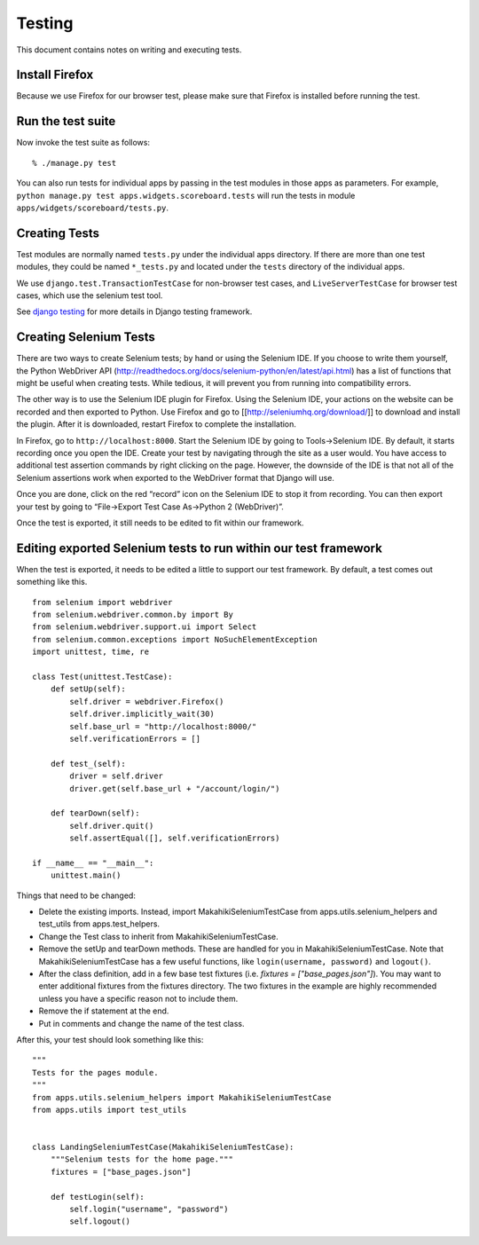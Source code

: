 Testing
=======

This document contains notes on writing and executing tests.

Install Firefox
---------------

Because we use Firefox for our browser test, please make sure that Firefox
is installed before running the test.

Run the test suite
------------------

Now invoke the test suite as follows::

  % ./manage.py test


You can also run tests for individual apps by passing in the test modules in
those apps as parameters. For example, ``python manage.py test
apps.widgets.scoreboard.tests`` will run the tests in module
``apps/widgets/scoreboard/tests.py``.

Creating Tests
--------------

Test modules are normally named ``tests.py`` under the individual apps directory. If there
are more than one test modules, they could be named ``*_tests.py`` and located under the
``tests`` directory of the individual apps.

We use ``django.test.TransactionTestCase`` for non-browser test cases, and
``LiveServerTestCase`` for browser test cases, which use the selenium test tool.

See `django testing`_ for more details in Django testing framework.

.. _django testing: http://docs.djangoproject.com/en/1.4/topics/testing/


Creating Selenium Tests
-----------------------

There are two ways to create Selenium tests; by hand or using the 
Selenium IDE. If you choose to write them yourself, the Python WebDriver
API (http://readthedocs.org/docs/selenium-python/en/latest/api.html)
has a list of functions that might be useful when creating tests. While
tedious, it will prevent you from running into compatibility errors.

The other way is to use the Selenium IDE plugin for Firefox. Using the 
Selenium IDE, your actions on the website can be recorded and then 
exported to Python. Use Firefox and go to [[http://seleniumhq.org/download/]] 
to download and install the plugin. After it is downloaded, restart Firefox 
to complete the installation.

In Firefox, go to ``http://localhost:8000``. Start the Selenium IDE by
going to Tools->Selenium IDE. By default, it starts recording once you
open the IDE. Create your test by navigating through the site as a user
would. You have access to additional test assertion commands by right
clicking on the page. However, the downside of the IDE is that not all
of the Selenium assertions work when exported to the WebDriver format 
that Django will use.

Once you are done, click on the red “record” icon on the Selenium IDE to
stop it from recording. You can then export your test by going to
“File->Export Test Case As->Python 2 (WebDriver)”. 

Once the test is exported, it still needs to be edited to fit within our
framework.

Editing exported Selenium tests to run within our test framework
----------------------------------------------------------------

When the test is exported, it needs to be edited a little to support our
test framework. By default, a test comes out something like this.
::

    from selenium import webdriver
    from selenium.webdriver.common.by import By
    from selenium.webdriver.support.ui import Select
    from selenium.common.exceptions import NoSuchElementException
    import unittest, time, re

    class Test(unittest.TestCase):
        def setUp(self):
            self.driver = webdriver.Firefox()
            self.driver.implicitly_wait(30)
            self.base_url = "http://localhost:8000/"
            self.verificationErrors = []
    
        def test_(self):
            driver = self.driver
            driver.get(self.base_url + "/account/login/")
    
        def tearDown(self):
            self.driver.quit()
            self.assertEqual([], self.verificationErrors)

    if __name__ == "__main__":
        unittest.main()

Things that need to be changed:

- Delete the existing imports. Instead, import MakahikiSeleniumTestCase from
  apps.utils.selenium_helpers and test_utils from apps.test_helpers.
- Change the Test class to inherit from MakahikiSeleniumTestCase.
- Remove the setUp and tearDown methods. These are handled for you in
  MakahikiSeleniumTestCase. Note that MakahikiSeleniumTestCase has a few useful
  functions, like ``login(username, password)`` and ``logout()``.
- After the class definition, add in a few base test fixtures
  (i.e. `fixtures = ["base_pages.json"]`). You may want to
  enter additional fixtures from the fixtures directory. The two fixtures in
  the example are highly recommended unless you have a specific reason not to
  include them.
- Remove the if statement at the end.
- Put in comments and change the name of the test class.
  
After this, your test should look something like this:

::

    """
    Tests for the pages module.
    """
    from apps.utils.selenium_helpers import MakahikiSeleniumTestCase
    from apps.utils import test_utils


    class LandingSeleniumTestCase(MakahikiSeleniumTestCase):
        """Selenium tests for the home page."""
        fixtures = ["base_pages.json"]

        def testLogin(self):
            self.login("username", "password")
            self.logout()


